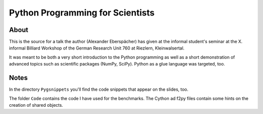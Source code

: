=================================
Python Programming for Scientists
=================================

About
=====

This is the source for a talk the author (Alexander Eberspächer) has
given at the informal student's seminar at the X. informal Billiard
Workshop of the German Research Unit 760 at Riezlern, Kleinwalsertal.

It was meant to be both a very short introduction to the Python
programming  as well as a short demonstration of advanced topics
such as scientific packages (NumPy, SciPy). Python as a glue
language was targeted, too.

Notes
=====

In the directory ``Pygsnippets`` you'll find the code snippets that
appear on the slides, too.

The folder ``Code`` contains the code I have used for the
benchmarks. The Cython ad f2py files contain some hints on the
creation of shared objects.
